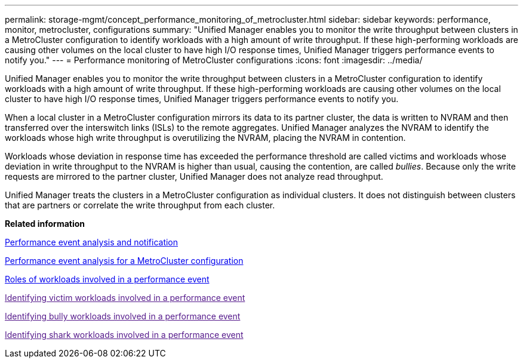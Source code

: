 ---
permalink: storage-mgmt/concept_performance_monitoring_of_metrocluster.html
sidebar: sidebar
keywords: performance, monitor, metrocluster, configurations
summary: "Unified Manager enables you to monitor the write throughput between clusters in a MetroCluster configuration to identify workloads with a high amount of write throughput. If these high-performing workloads are causing other volumes on the local cluster to have high I/O response times, Unified Manager triggers performance events to notify you."
---
= Performance monitoring of MetroCluster configurations
:icons: font
:imagesdir: ../media/

[.lead]
Unified Manager enables you to monitor the write throughput between clusters in a MetroCluster configuration to identify workloads with a high amount of write throughput. If these high-performing workloads are causing other volumes on the local cluster to have high I/O response times, Unified Manager triggers performance events to notify you.

When a local cluster in a MetroCluster configuration mirrors its data to its partner cluster, the data is written to NVRAM and then transferred over the interswitch links (ISLs) to the remote aggregates. Unified Manager analyzes the NVRAM to identify the workloads whose high write throughput is overutilizing the NVRAM, placing the NVRAM in contention.

Workloads whose deviation in response time has exceeded the performance threshold are called victims and workloads whose deviation in write throughput to the NVRAM is higher than usual, causing the contention, are called _bullies_. Because only the write requests are mirrored to the partner cluster, Unified Manager does not analyze read throughput.

Unified Manager treats the clusters in a MetroCluster configuration as individual clusters. It does not distinguish between clusters that are partners or correlate the write throughput from each cluster.

*Related information*

https://docs.netapp.com/us-en/active-iq-unified-manager/performance-checker/reference_performance_event_analysis_and_notification.html:[Performance event analysis and notification]

https://docs.netapp.com/us-en/active-iq-unified-manager/performance-checker/concept_performance_incident_analysis_for_metrocluster_configuration.html:[Performance event analysis for a MetroCluster configuration]

https://docs.netapp.com/us-en/active-iq-unified-manager/performance-checker/concept_roles_of_workloads_involved_in_performance_incident.html:[Roles of workloads involved in a performance event]

link:[Identifying victim workloads involved in a performance event]

link:[Identifying bully workloads involved in a performance event]

link:[Identifying shark workloads involved in a performance event]
